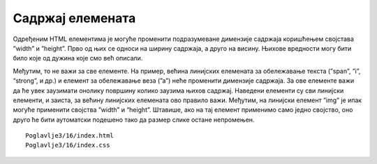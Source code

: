 Садржај елемената
=================

Одређеним HTML елементима је могуће променити подразумеване димензије садржаја коришћењем својстава ”width” и ”height”. Прво од њих се односи на ширину садржаја, а друго на висину. Њихове вредности могу бити било које од дужина које смо већ описали.

.. petlja-editor:: Poglavlje3/15

    index.html
        <!DOCTYPE html>
    <html lang="sr">
        <head>
            <meta charset="utf-8">
            <title>CSS - димензије садржаја</title>

            <link rel="stylesheet" type="text/css" href="index.css">
        </head>
        <body>
            <p id="pasus-1">Овај пасус има димензије 300&times;200 пиксела.</p>
            <div>
            <p id="pasus-2">
                Овај пасус заузима половину ширине родитељског (div) елемента. Због тога, сав текстуални садржај у њему се
                подразумевано прелама у нове редове.
            </p>
            </div>
        </body>
    </html>
    ~~~
    index.css
    #pasus-1 {
        width: 300px;
        height: 200px;
        background-color: aquamarine;
    }

    div {
        width: 500px;
        height: 200px;
        background-color: cadetblue;
    }

    #pasus-2 {
        width: 50%;
        background-color: gold;
    }


.. image:: ../../_images/web_32a.jpg
    :width: 780
    :align: center

Међутим, то не важи за све елементе. На пример, већина линијских елемената за обележавање текста (”span”, ”i”, “strong”, и др.) и елемент за обележавање веза (”а”) неће променити димензије садржаја. За ове елементе важи да ће увек заузимати онолику површину колико заузима њихов садржај. Наведени елементи су сви линијски елементи, и заиста, за већину линијских елемената ово правило важи. Међутим, на линијски елемент ”img” је ипак могуће применити својства ”width” и “height”. Штавише, ако на тај елемент применимо само једно својство, оно друго ће бити аутоматски подешено тако да размер слике остане непромењен.

::

    Poglavlje3/16/index.html
    Poglavlje3/16/index.css

.. image:: ../../_images/web_32b.jpg
    :width: 780
    :align: center